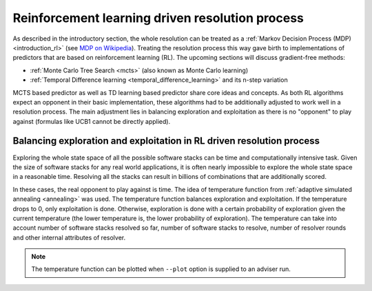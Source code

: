 .. _rl:

Reinforcement learning driven resolution process
------------------------------------------------

As described in the introductory section, the whole resolution can be treated
as a :ref:`Markov Decision Process (MDP) <introduction_rl>` (see `MDP on
Wikipedia <https://en.wikipedia.org/wiki/Markov_decision_process>`__). Treating
the resolution process this way gave birth to implementations of predictors
that are based on reinforcement learning (RL). The upcoming sections will
discuss gradient-free methods:

* :ref:`Monte Carlo Tree Search <mcts>` (also known as Monte Carlo learning)
* :ref:`Temporal Difference learning <temporal_difference_learning>` and its n-step variation

MCTS based predictor as well as TD learning based predictor share core ideas
and concepts. As both RL algorithms expect an opponent in their basic
implementation, these algorithms had to be additionally adjusted to work well
in a resolution process. The main adjustment lies in balancing exploration and
exploitation as there is no "opponent" to play against (formulas like UCB1
cannot be directly applied).

.. _rl_balancing:

Balancing exploration and exploitation in RL driven resolution process
======================================================================

Exploring the whole state space of all the possible software stacks can be time
and computationally intensive task. Given the size of software stacks for any
real world applications, it is often nearly impossible to explore the whole
state space in a reasonable time. Resolving all the stacks can result in
billions of combinations that are additionally scored.

In these cases, the real opponent to play against is time. The idea of
temperature function from :ref:`adaptive simulated annealing <annealing>` was
used. The temperature function balances exploration and exploitation. If
the temperature drops to 0, only exploitation is done. Otherwise, exploration is
done with a certain probability of exploration given the current temperature
(the lower temperature is, the lower probability of exploration). The
temperature can take into account number of software stacks resolved so far,
number of software stacks to resolve, number of resolver rounds and other
internal attributes of resolver.

.. note::

  The temperature function can be plotted when ``--plot`` option is supplied to
  an adviser run.
